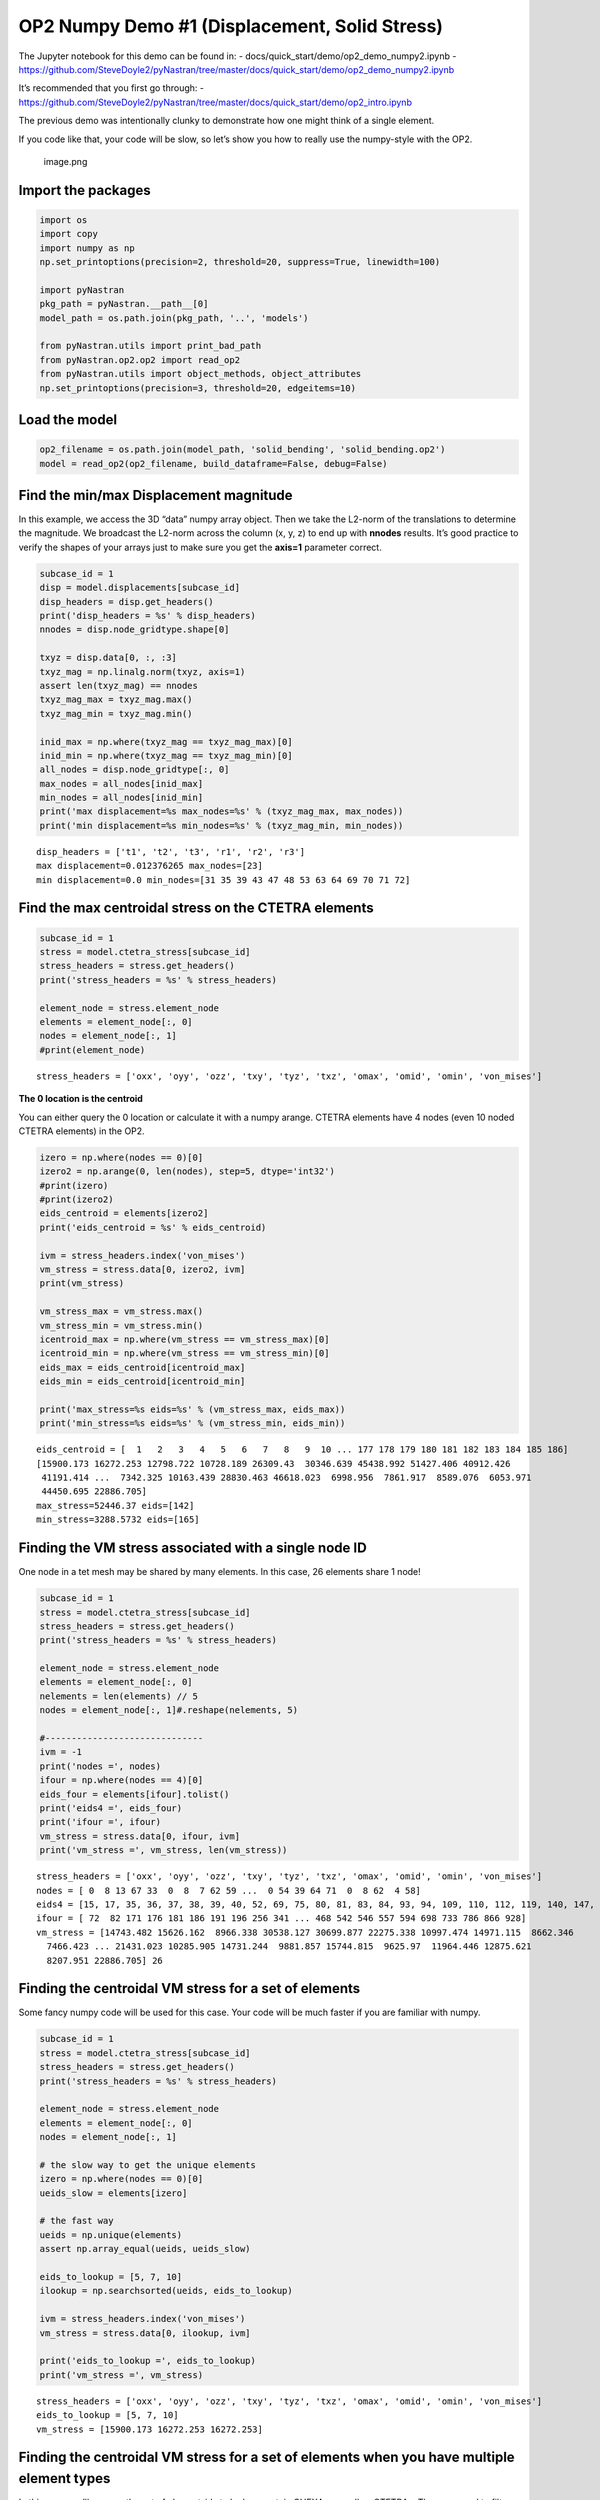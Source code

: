 ##############################################
OP2 Numpy Demo #1 (Displacement, Solid Stress)
##############################################

The Jupyter notebook for this demo can be found in: -
docs/quick_start/demo/op2_demo_numpy2.ipynb -
https://github.com/SteveDoyle2/pyNastran/tree/master/docs/quick_start/demo/op2_demo_numpy2.ipynb

It’s recommended that you first go through: -
https://github.com/SteveDoyle2/pyNastran/tree/master/docs/quick_start/demo/op2_intro.ipynb

The previous demo was intentionally clunky to demonstrate how one might think of a single element.

If you code like that, your code will be slow, so let’s show you how to really use the numpy-style with the OP2.

.. figure:: attachment:image.png
   :alt: image.png

   image.png

Import the packages
*******************

.. code:: ipython3

    import os
    import copy
    import numpy as np
    np.set_printoptions(precision=2, threshold=20, suppress=True, linewidth=100)
    
    import pyNastran
    pkg_path = pyNastran.__path__[0]
    model_path = os.path.join(pkg_path, '..', 'models')
    
    from pyNastran.utils import print_bad_path
    from pyNastran.op2.op2 import read_op2
    from pyNastran.utils import object_methods, object_attributes
    np.set_printoptions(precision=3, threshold=20, edgeitems=10)

Load the model
**************

.. code:: ipython3

    op2_filename = os.path.join(model_path, 'solid_bending', 'solid_bending.op2')
    model = read_op2(op2_filename, build_dataframe=False, debug=False)

.. raw:: html

    <text style=color:green>INFO:    op2_scalar.py:1588           op2_filename = 'c:\\nasa\\m4\\formats\\git\\pynastran\\pyNastran\\..\\models\\solid_bending\\solid_bending.op2'
    </text>


Find the min/max Displacement magnitude
***************************************

In this example, we access the 3D “data” numpy array object. Then we take the L2-norm of the translations to determine the magnitude. We broadcast the L2-norm across the column (x, y, z) to end up with **nnodes** results. It’s good practice to verify the shapes of your arrays just to make sure you get the **axis=1** parameter correct.

.. code:: ipython3

    subcase_id = 1
    disp = model.displacements[subcase_id]
    disp_headers = disp.get_headers()
    print('disp_headers = %s' % disp_headers)
    nnodes = disp.node_gridtype.shape[0]
    
    txyz = disp.data[0, :, :3]
    txyz_mag = np.linalg.norm(txyz, axis=1)
    assert len(txyz_mag) == nnodes
    txyz_mag_max = txyz_mag.max()
    txyz_mag_min = txyz_mag.min()
    
    inid_max = np.where(txyz_mag == txyz_mag_max)[0]
    inid_min = np.where(txyz_mag == txyz_mag_min)[0]
    all_nodes = disp.node_gridtype[:, 0]
    max_nodes = all_nodes[inid_max]
    min_nodes = all_nodes[inid_min]
    print('max displacement=%s max_nodes=%s' % (txyz_mag_max, max_nodes))
    print('min displacement=%s min_nodes=%s' % (txyz_mag_min, min_nodes))

.. parsed-literal::

    disp_headers = ['t1', 't2', 't3', 'r1', 'r2', 'r3']
    max displacement=0.012376265 max_nodes=[23]
    min displacement=0.0 min_nodes=[31 35 39 43 47 48 53 63 64 69 70 71 72]
    

Find the max centroidal stress on the CTETRA elements
*****************************************************

.. code:: ipython3

    subcase_id = 1
    stress = model.ctetra_stress[subcase_id]
    stress_headers = stress.get_headers()
    print('stress_headers = %s' % stress_headers)
    
    element_node = stress.element_node
    elements = element_node[:, 0]
    nodes = element_node[:, 1]
    #print(element_node)

.. parsed-literal::

    stress_headers = ['oxx', 'oyy', 'ozz', 'txy', 'tyz', 'txz', 'omax', 'omid', 'omin', 'von_mises']
    

**The 0 location is the centroid**

You can either query the 0 location or calculate it with a numpy arange. CTETRA elements have 4 nodes (even 10 noded CTETRA elements) in the OP2.

.. code:: ipython3

    izero = np.where(nodes == 0)[0]
    izero2 = np.arange(0, len(nodes), step=5, dtype='int32')
    #print(izero)
    #print(izero2)
    eids_centroid = elements[izero2]
    print('eids_centroid = %s' % eids_centroid)
    
    ivm = stress_headers.index('von_mises')
    vm_stress = stress.data[0, izero2, ivm]
    print(vm_stress)
    
    vm_stress_max = vm_stress.max()
    vm_stress_min = vm_stress.min()
    icentroid_max = np.where(vm_stress == vm_stress_max)[0]
    icentroid_min = np.where(vm_stress == vm_stress_min)[0]
    eids_max = eids_centroid[icentroid_max]
    eids_min = eids_centroid[icentroid_min]
    
    print('max_stress=%s eids=%s' % (vm_stress_max, eids_max))
    print('min_stress=%s eids=%s' % (vm_stress_min, eids_min))

.. parsed-literal::

    eids_centroid = [  1   2   3   4   5   6   7   8   9  10 ... 177 178 179 180 181 182 183 184 185 186]
    [15900.173 16272.253 12798.722 10728.189 26309.43  30346.639 45438.992 51427.406 40912.426
     41191.414 ...  7342.325 10163.439 28830.463 46618.023  6998.956  7861.917  8589.076  6053.971
     44450.695 22886.705]
    max_stress=52446.37 eids=[142]
    min_stress=3288.5732 eids=[165]
    

Finding the VM stress associated with a single node ID
******************************************************

One node in a tet mesh may be shared by many elements. In this case, 26 elements share 1 node!

.. code:: ipython3

    subcase_id = 1
    stress = model.ctetra_stress[subcase_id]
    stress_headers = stress.get_headers()
    print('stress_headers = %s' % stress_headers)
    
    element_node = stress.element_node
    elements = element_node[:, 0]
    nelements = len(elements) // 5
    nodes = element_node[:, 1]#.reshape(nelements, 5)
    
    #------------------------------
    ivm = -1
    print('nodes =', nodes)
    ifour = np.where(nodes == 4)[0]
    eids_four = elements[ifour].tolist()
    print('eids4 =', eids_four)
    print('ifour =', ifour)
    vm_stress = stress.data[0, ifour, ivm]
    print('vm_stress =', vm_stress, len(vm_stress))

.. parsed-literal::

    stress_headers = ['oxx', 'oyy', 'ozz', 'txy', 'tyz', 'txz', 'omax', 'omid', 'omin', 'von_mises']
    nodes = [ 0  8 13 67 33  0  8  7 62 59 ...  0 54 39 64 71  0  8 62  4 58]
    eids4 = [15, 17, 35, 36, 37, 38, 39, 40, 52, 69, 75, 80, 81, 83, 84, 93, 94, 109, 110, 112, 119, 140, 147, 158, 174, 186]
    ifour = [ 72  82 171 176 181 186 191 196 256 341 ... 468 542 546 557 594 698 733 786 866 928]
    vm_stress = [14743.482 15626.162  8966.338 30538.127 30699.877 22275.338 10997.474 14971.115  8662.346
      7466.423 ... 21431.023 10285.905 14731.244  9881.857 15744.815  9625.97  11964.446 12875.621
      8207.951 22886.705] 26
    

Finding the centroidal VM stress for a set of elements
******************************************************

Some fancy numpy code will be used for this case. Your code will be much faster if you are familiar with numpy.

.. code:: ipython3

    subcase_id = 1
    stress = model.ctetra_stress[subcase_id]
    stress_headers = stress.get_headers()
    print('stress_headers = %s' % stress_headers)
    
    element_node = stress.element_node
    elements = element_node[:, 0]
    nodes = element_node[:, 1]
    
    # the slow way to get the unique elements
    izero = np.where(nodes == 0)[0]
    ueids_slow = elements[izero]
    
    # the fast way
    ueids = np.unique(elements)
    assert np.array_equal(ueids, ueids_slow)
    
    eids_to_lookup = [5, 7, 10]
    ilookup = np.searchsorted(ueids, eids_to_lookup)
    
    ivm = stress_headers.index('von_mises')
    vm_stress = stress.data[0, ilookup, ivm]
    
    print('eids_to_lookup =', eids_to_lookup)
    print('vm_stress =', vm_stress)

.. parsed-literal::

    stress_headers = ['oxx', 'oyy', 'ozz', 'txy', 'tyz', 'txz', 'omax', 'omid', 'omin', 'von_mises']
    eids_to_lookup = [5, 7, 10]
    vm_stress = [15900.173 16272.253 16272.253]
    

Finding the centroidal VM stress for a set of elements when you have multiple element types
*******************************************************************************************

In this case, we’ll assume the set of element_ids to lookup contain CHEXAs as well as CTETRAs. Thus, we need to filter the data.

.. code:: ipython3

    subcase_id = 1
    stress = model.ctetra_stress[subcase_id]
    stress_headers = stress.get_headers()
    print('stress_headers = %s' % stress_headers)
    
    element_node = stress.element_node
    elements = element_node[:, 0]
    nodes = element_node[:, 1]
    
    ueids = np.unique(elements)
    print('ueids', ueids)
    eids_to_lookup = [5, 7, 10, 186, 1000000]
    ilookup = np.searchsorted(ueids, eids_to_lookup)
    
    ivm = stress_headers.index('von_mises')
    vm_stress = stress.data[0, ilookup, ivm]
    
    print('eids_to_lookup =', eids_to_lookup)
    print('vm_stress =', vm_stress)

.. parsed-literal::

    stress_headers = ['oxx', 'oyy', 'ozz', 'txy', 'tyz', 'txz', 'omax', 'omid', 'omin', 'von_mises']
    ueids [  1   2   3   4   5   6   7   8   9  10 ... 177 178 179 180 181 182 183 184 185 186]
    eids_to_lookup = [5, 7, 10, 186, 1000000]
    vm_stress = [15900.173 16272.253 16272.253 22275.338 22275.338]
    

We have a problem where our element_id (1000000) is out of range. Searchsorted is fast, but you need to make sure your data actually exists. Otherwise, you’ll end up finding the data for the next element in the sorted list. Let’s filter the data using sets and then use searchsorted.

.. code:: ipython3

    eids_to_lookup = [5, 7, 10, 186, 1000000]
    filtered_eids = np.intersect1d(elements, eids_to_lookup)
    ilookup = np.searchsorted(ueids, filtered_eids)
    vm_stress = stress.data[0, ilookup, ivm]
    
    print('filtered_eids =', filtered_eids)
    print('vm_stress =', vm_stress)

.. parsed-literal::

    filtered_eids = [  5   7  10 186]
    vm_stress = [15900.173 16272.253 16272.253 22275.338] 

Other Elements that are Similar
===============================

- Rod Stress/strain
- Beam Stress/strain
- Bar Stress/strain
- Isotropic CQUAD4 stress/strain
